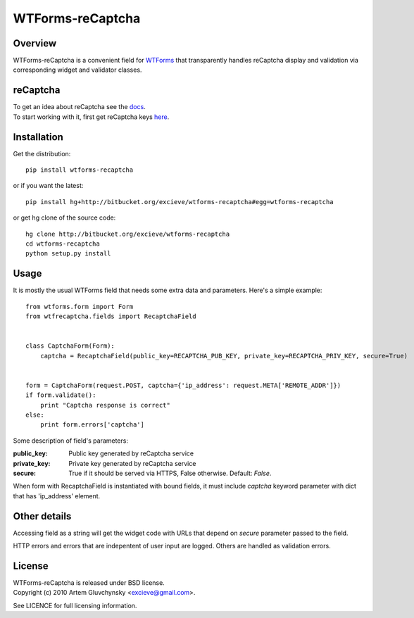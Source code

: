 =================
WTForms-reCaptcha
=================

Overview
--------
WTForms-reCaptcha is a convenient field for `WTForms <http://wtforms.simplecodes.com/>`_ that transparently handles
reCaptcha display and validation via corresponding widget and validator classes.

reCaptcha
---------
| To get an idea about reCaptcha see the `docs <http://code.google.com/apis/recaptcha/intro.html>`_.
| To start working with it, first get reCaptcha keys `here <https://www.google.com/recaptcha/admin/create>`_.


Installation
------------
Get the distribution::

  pip install wtforms-recaptcha

or if you want the latest::

  pip install hg+http://bitbucket.org/excieve/wtforms-recaptcha#egg=wtforms-recaptcha

or get hg clone of the source code::

  hg clone http://bitbucket.org/excieve/wtforms-recaptcha
  cd wtforms-recaptcha
  python setup.py install


Usage
-----
It is mostly the usual WTForms field that needs some extra data and parameters.
Here's a simple example::

  from wtforms.form import Form
  from wtfrecaptcha.fields import RecaptchaField


  class CaptchaForm(Form):
      captcha = RecaptchaField(public_key=RECAPTCHA_PUB_KEY, private_key=RECAPTCHA_PRIV_KEY, secure=True)


  form = CaptchaForm(request.POST, captcha={'ip_address': request.META['REMOTE_ADDR']})
  if form.validate():
      print "Captcha response is correct"
  else:
      print form.errors['captcha']


Some description of field's parameters:

:public_key:
    Public key generated by reCaptcha service
:private_key:
    Private key generated by reCaptcha service
:secure:
    True if it should be served via HTTPS, False otherwise. Default: *False*.

When form with RecaptchaField is instantiated with bound fields, it must include
*captcha* keyword parameter with dict that has 'ip_address' element.


Other details
-------------
Accessing field as a string will get the widget code with URLs that depend on
*secure* parameter passed to the field.

HTTP errors and errors that are indepentent of user input are logged.
Others are handled as validation errors.


License
-------
| WTForms-reCaptcha is released under BSD license.
| Copyright (c) 2010 Artem Gluvchynsky <excieve@gmail.com>.

See LICENCE for full licensing information.
